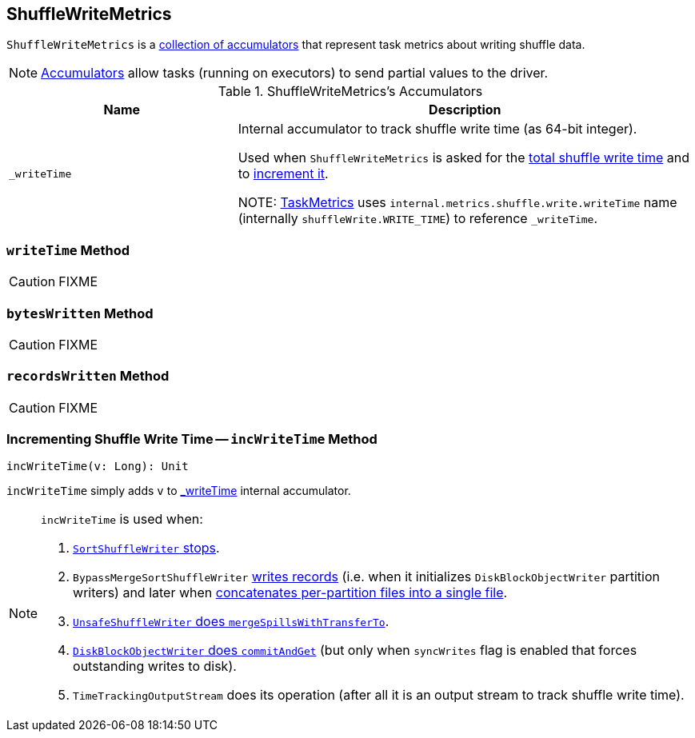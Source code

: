== [[ShuffleWriteMetrics]] ShuffleWriteMetrics

`ShuffleWriteMetrics` is a <<accumulators, collection of accumulators>> that represent task metrics about writing shuffle data.

NOTE: link:spark-accumulators.adoc[Accumulators] allow tasks (running on executors) to send partial values to the driver.

[[accumulators]]
.ShuffleWriteMetrics's Accumulators
[frame="topbot",cols="1,2",options="header",width="100%"]
|===
| Name
| Description

| [[_writeTime]] `_writeTime`
| Internal accumulator to track shuffle write time (as 64-bit integer).

Used when `ShuffleWriteMetrics` is asked for the <<writeTime, total shuffle write time>> and to <<incWriteTime, increment it>>.

NOTE: link:spark-taskscheduler-taskmetrics.adoc[TaskMetrics] uses `internal.metrics.shuffle.write.writeTime` name (internally `shuffleWrite.WRITE_TIME`) to reference `_writeTime`.
|===

=== [[writeTime]] `writeTime` Method

CAUTION: FIXME

=== [[bytesWritten]] `bytesWritten` Method

CAUTION: FIXME

=== [[recordsWritten]] `recordsWritten` Method

CAUTION: FIXME

=== [[incWriteTime]] Incrementing Shuffle Write Time -- `incWriteTime` Method

[source, scala]
----
incWriteTime(v: Long): Unit
----

`incWriteTime` simply adds `v` to <<_writeTime, _writeTime>> internal accumulator.

[NOTE]
====
`incWriteTime` is used when:

1. link:spark-SortShuffleWriter.adoc#stop[`SortShuffleWriter` stops].

2. `BypassMergeSortShuffleWriter` link:spark-BypassMergeSortShuffleWriter.adoc#write[writes records] (i.e. when it initializes `DiskBlockObjectWriter` partition writers) and later when link:spark-BypassMergeSortShuffleWriter.adoc#writePartitionedFile[concatenates per-partition files into a single file].

3. link:spark-UnsafeShuffleWriter.adoc#mergeSpillsWithTransferTo[`UnsafeShuffleWriter` does `mergeSpillsWithTransferTo`].

4. link:spark-blockmanager-DiskBlockObjectWriter.adoc#commitAndGet[`DiskBlockObjectWriter` does `commitAndGet`] (but only when `syncWrites` flag is enabled that forces outstanding writes to disk).

5. `TimeTrackingOutputStream` does its operation (after all it is an output stream to track shuffle write time).
====
